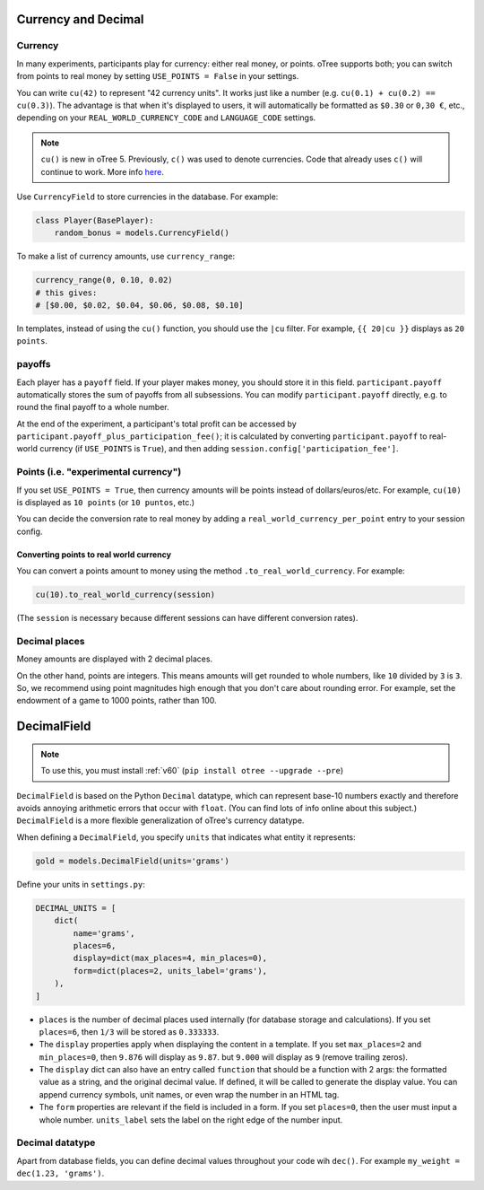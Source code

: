 .. _currency:

Currency and Decimal
====================

Currency
--------

In many experiments, participants play for currency:
either real money, or points. oTree supports both;
you can switch from points to real money by setting ``USE_POINTS = False``
in your settings.

You can write ``cu(42)`` to represent "42 currency units".
It works just like a number
(e.g. ``cu(0.1) + cu(0.2) == cu(0.3)``).
The advantage is that when it's displayed to users, it will automatically
be formatted as ``$0.30`` or ``0,30 €``, etc., depending on your
``REAL_WORLD_CURRENCY_CODE`` and ``LANGUAGE_CODE`` settings.

.. note::

    ``cu()`` is new in oTree 5. Previously, ``c()`` was used to denote currencies.
    Code that already uses ``c()`` will continue to work.
    More info `here <https://groups.google.com/g/otree/c/Bwv67asPIlo>`__.

Use ``CurrencyField`` to store currencies in the database.
For example:

.. code-block:: python

    class Player(BasePlayer):
        random_bonus = models.CurrencyField()

To make a list of currency amounts, use ``currency_range``:

.. code-block:: python

    currency_range(0, 0.10, 0.02)
    # this gives:
    # [$0.00, $0.02, $0.04, $0.06, $0.08, $0.10]

In templates, instead of using the ``cu()`` function, you should use the
``|cu`` filter.
For example, ``{{ 20|cu }}`` displays as ``20 points``.


.. _payoff:

payoffs
-------

Each player has a ``payoff`` field.
If your player makes money, you should store it in this field.
``participant.payoff`` automatically stores the sum of payoffs
from all subsessions. You can modify ``participant.payoff`` directly,
e.g. to round the final payoff to a whole number.

At the end of the experiment, a participant's
total profit can be accessed by ``participant.payoff_plus_participation_fee()``;
it is calculated by converting ``participant.payoff`` to real-world currency
(if ``USE_POINTS`` is ``True``), and then adding
``session.config['participation_fee']``.

.. _points:

Points (i.e. "experimental currency")
-------------------------------------

If you set ``USE_POINTS = True``, then currency amounts will be points instead of dollars/euros/etc.
For example, ``cu(10)`` is displayed as ``10 points`` (or ``10 puntos``, etc.)

You can decide the conversion rate to real money
by adding a ``real_world_currency_per_point`` entry to your session config.

Converting points to real world currency
~~~~~~~~~~~~~~~~~~~~~~~~~~~~~~~~~~~~~~~~

You can convert a points amount to money using the method
``.to_real_world_currency``. For example:

.. code-block:: python

    cu(10).to_real_world_currency(session)

(The ``session`` is necessary because
different sessions can have different conversion rates).

Decimal places
--------------

Money amounts are displayed with 2 decimal places.

On the other hand, points are integers.
This means amounts will get rounded to whole numbers,
like ``10`` divided by ``3`` is ``3``.
So, we recommend using point magnitudes high enough that you don't care about rounding error.
For example, set the endowment of a game to 1000 points, rather than 100.

.. _DecimalField:

DecimalField
============

.. note::

    To use this, you must install :ref:`v60` (``pip install otree --upgrade --pre``)

``DecimalField`` is based on the Python ``Decimal`` datatype,
which can represent base-10 numbers exactly and therefore avoids annoying arithmetic errors that occur with ``float``.
(You can find lots of info online about this subject.)
``DecimalField`` is a more flexible generalization of oTree's currency datatype.

When defining a ``DecimalField``, you specify ``units`` that indicates what entity it represents:

.. code-block:: python

    gold = models.DecimalField(units='grams')

Define your units in ``settings.py``:

.. code-block:: python

    DECIMAL_UNITS = [
        dict(
            name='grams',
            places=6,
            display=dict(max_places=4, min_places=0),
            form=dict(places=2, units_label='grams'),
        ),
    ]


-   ``places`` is the number of decimal places used internally (for database storage and calculations).
    If you set ``places=6``, then ``1/3`` will be stored as ``0.333333``.
-   The ``display`` properties apply when displaying the content in a template.
    If you set ``max_places=2`` and ``min_places=0``, then ``9.876`` will display as ``9.87``.
    but ``9.000`` will display as ``9`` (remove trailing zeros).
-   The ``display`` dict can also have an entry called ``function``
    that should be a function with 2 args: the formatted value as a string, and the original
    decimal value. If defined, it will be called to generate the display value.
    You can append currency symbols, unit names, or even wrap the number in an HTML tag.
-   The ``form`` properties are relevant if the field is included in a form.
    If you set ``places=0``, then the user must input a whole number.
    ``units_label`` sets the label on the right edge of the number input.

Decimal datatype
----------------

Apart from database fields,
you can define decimal values throughout your code wih ``dec()``.
For example ``my_weight = dec(1.23, 'grams')``.